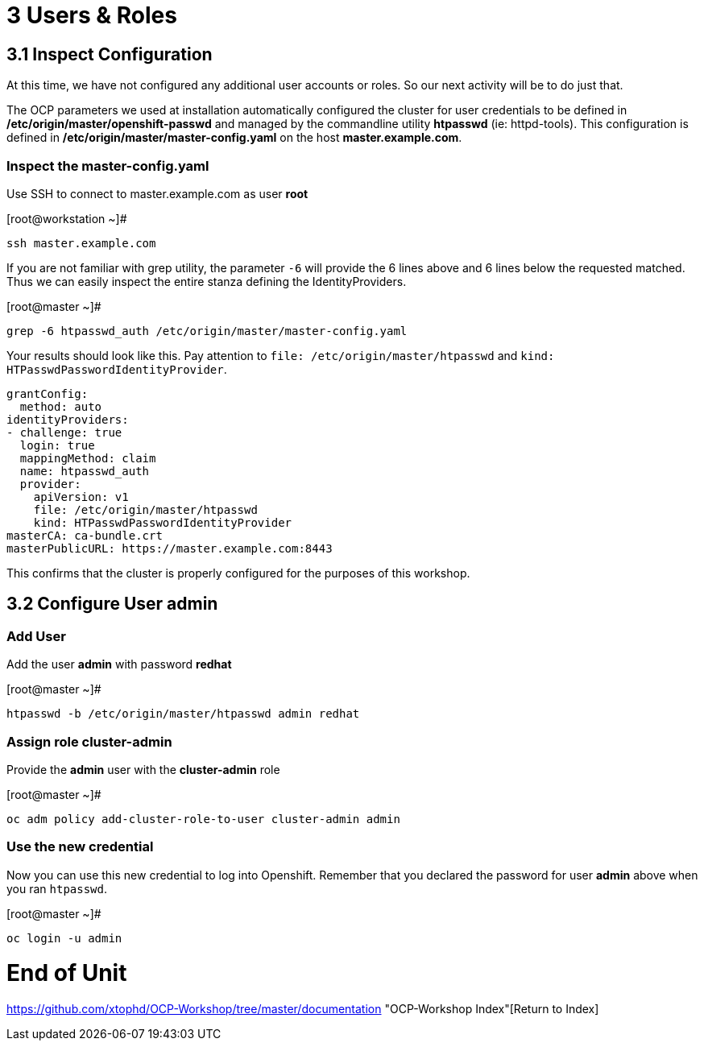 = 3 Users & Roles

== 3.1 Inspect Configuration

At this time, we have not configured any additional user accounts or roles.  So our next activity will be to do just that.

The OCP parameters we used at installation automatically configured the cluster for user credentials to be defined in **/etc/origin/master/openshift-passwd** and managed  by the commandline utility **htpasswd** (ie: httpd-tools).  This configuration is defined in **/etc/origin/master/master-config.yaml** on the host **master.example.com**.

=== Inspect the master-config.yaml

Use SSH to connect to master.example.com as user *root*


.[root@workstation ~]#
----
ssh master.example.com
----

If you are not familiar with grep utility, the parameter `-6` will provide the 6 lines above and 6 lines below the requested matched.  Thus we can easily inspect the entire stanza defining the IdentityProviders. 

.[root@master ~]#
----
grep -6 htpasswd_auth /etc/origin/master/master-config.yaml
----

Your results should look like this.  Pay attention to `file: /etc/origin/master/htpasswd` and `kind: HTPasswdPasswordIdentityProvider`.

----
grantConfig:
  method: auto
identityProviders:
- challenge: true
  login: true
  mappingMethod: claim
  name: htpasswd_auth
  provider:
    apiVersion: v1
    file: /etc/origin/master/htpasswd
    kind: HTPasswdPasswordIdentityProvider
masterCA: ca-bundle.crt
masterPublicURL: https://master.example.com:8443
----

This confirms that the cluster is properly configured for the purposes of this workshop.

== 3.2 Configure User *admin*

=== Add User

Add the user *admin* with password *redhat*

.[root@master ~]#
----
htpasswd -b /etc/origin/master/htpasswd admin redhat
----

=== Assign role *cluster-admin*

Provide the *admin* user with the *cluster-admin* role

.[root@master ~]#
----    
oc adm policy add-cluster-role-to-user cluster-admin admin
----

=== Use the new credential

Now you can use this new credential to log into Openshift.  Remember that you declared the password for user *admin* above when you ran `htpasswd`.


.[root@master ~]#
----
oc login -u admin
----

= End of Unit

https://github.com/xtophd/OCP-Workshop/tree/master/documentation "OCP-Workshop Index"[Return to Index]


